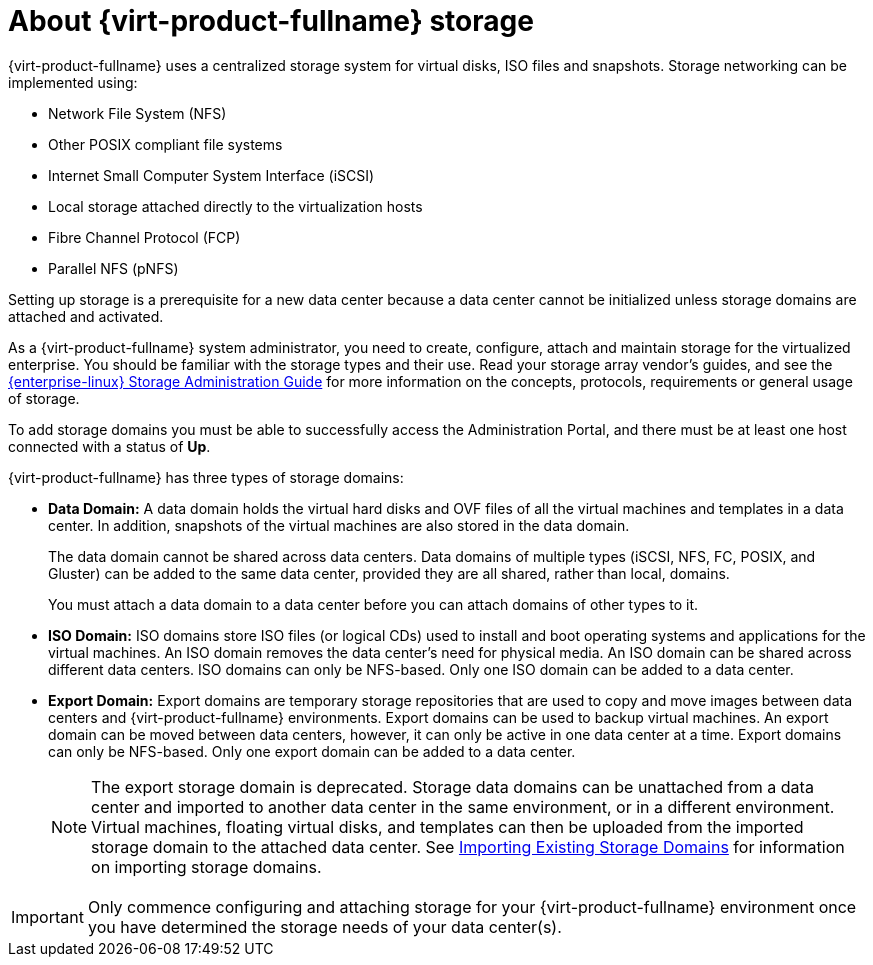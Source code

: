:_content-type: CONCEPT
[id="about-storage"]
= About {virt-product-fullname} storage

{virt-product-fullname} uses a centralized storage system for virtual disks, ISO files and snapshots. Storage networking can be implemented using:

* Network File System (NFS)

ifdef::ovirt-doc[]
* GlusterFS exports
endif::ovirt-doc[]
//* CephFS

* Other POSIX compliant file systems

* Internet Small Computer System Interface (iSCSI)

* Local storage attached directly to the virtualization hosts

* Fibre Channel Protocol (FCP)

* Parallel NFS (pNFS)

Setting up storage is a prerequisite for a new data center because a data center cannot be initialized unless storage domains are attached and activated.

As a {virt-product-fullname} system administrator, you need to create, configure, attach and maintain storage for the virtualized enterprise. You should be familiar with the storage types and their use. Read your storage array vendor's guides, and see the link:{URL_rhel_docs_legacy}html/Storage_Administration_Guide/[{enterprise-linux} Storage Administration Guide] for more information on the concepts, protocols, requirements or general usage of storage.

To add storage domains you must be able to successfully access the Administration Portal, and there must be at least one host connected with a status of *Up*.

{virt-product-fullname} has three types of storage domains:


* *Data Domain:* A data domain holds the virtual hard disks and OVF files of all the virtual machines and templates in a data center. In addition, snapshots of the virtual machines are also stored in the data domain.
+
The data domain cannot be shared across data centers. Data domains of multiple types (iSCSI, NFS, FC, POSIX, and Gluster) can be added to the same data center, provided they are all shared, rather than local, domains.
+
You must attach a data domain to a data center before you can attach domains of other types to it.

* *ISO Domain:* ISO domains store ISO files (or logical CDs) used to install and boot operating systems and applications for the virtual machines. An ISO domain removes the data center's need for physical media. An ISO domain can be shared across different data centers. ISO domains can only be NFS-based. Only one ISO domain can be added to a data center.

* *Export Domain:* Export domains are temporary storage repositories that are used to copy and move images between data centers and {virt-product-fullname} environments. Export domains can be used to backup virtual machines. An export domain can be moved between data centers, however, it can only be active in one data center at a time. Export domains can only be NFS-based. Only one export domain can be added to a data center.
+
[NOTE]
====
The export storage domain is deprecated. Storage data domains can be unattached from a data center and imported to another data center in the same environment, or in a different environment. Virtual machines, floating virtual disks, and templates can then be uploaded from the imported storage domain to the attached data center. See xref:sect-Importing_Existing_Storage_Domains[Importing Existing Storage Domains] for information on importing storage domains.
====

[IMPORTANT]
====
Only commence configuring and attaching storage for your {virt-product-fullname} environment once you have determined the storage needs of your data center(s).
====
